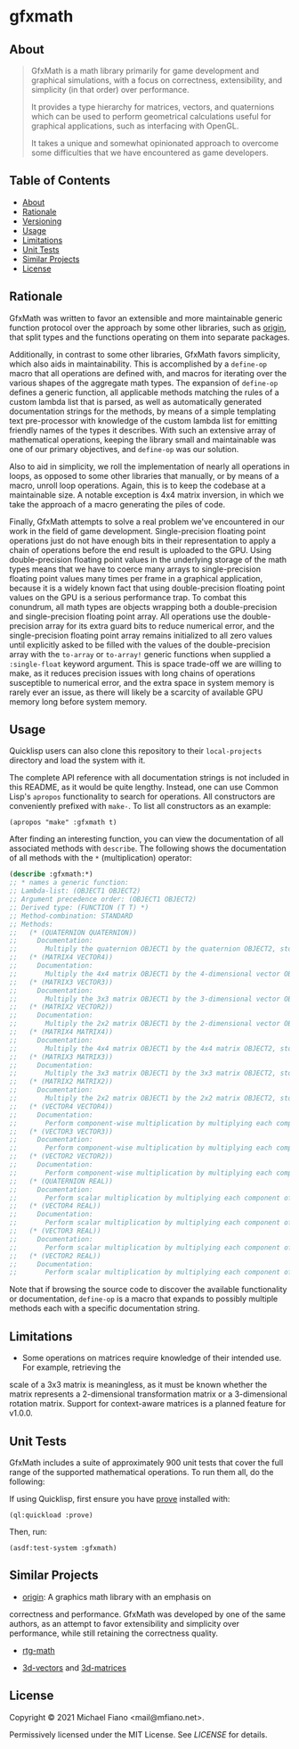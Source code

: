 * gfxmath

** About

#+BEGIN_QUOTE
GfxMath is a math library primarily for game development and graphical simulations, with a focus on
correctness, extensibility, and simplicity (in that order) over performance.

It provides a type hierarchy for matrices, vectors, and quaternions which can be used to perform
geometrical calculations useful for graphical applications, such as interfacing with OpenGL.

It takes a unique and somewhat opinionated approach to overcome some difficulties that we have
encountered as game developers.
#+END_QUOTE

** Table of Contents

- [[#about][About]]
- [[#rationale][Rationale]]
- [[#versioning][Versioning]]
- [[#usage][Usage]]
- [[#limitations][Limitations]]
- [[#unit-tests][Unit Tests]]
- [[#similar-projects][Similar Projects]]
- [[#license][License]]

** Rationale

GfxMath was written to favor an extensible and more maintainable generic function protocol over the
approach by some other libraries, such as [[https://github.com/mfiano/origin][origin]], that split
types and the functions operating on them into separate packages.

Additionally, in contrast to some other libraries, GfxMath favors simplicity, which also aids in
maintainability. This is accomplished by a =define-op= macro that all operations are defined with,
and macros for iterating over the various shapes of the aggregate math types. The expansion of
=define-op= defines a generic function, all applicable methods matching the rules of a custom lambda
list that is parsed, as well as automatically generated documentation strings for the methods, by
means of a simple templating text pre-processor with knowledge of the custom lambda list for
emitting friendly names of the types it describes. With such an extensive array of mathematical
operations, keeping the library small and maintainable was one of our primary objectives, and
=define-op= was our solution.

Also to aid in simplicity, we roll the implementation of nearly all operations in loops, as opposed
to some other libraries that manually, or by means of a macro, unroll loop operations. Again, this
is to keep the codebase at a maintainable size. A notable exception is 4x4 matrix inversion, in
which we take the approach of a macro generating the piles of code.

Finally, GfxMath attempts to solve a real problem we've encountered in our work in the field of game
development. Single-precision floating point operations just do not have enough bits in their
representation to apply a chain of operations before the end result is uploaded to the GPU. Using
double-precision floating point values in the underlying storage of the math types means that we
have to coerce many arrays to single-precision floating point values many times per frame in a
graphical application, because it is a widely known fact that using double-precision floating point
values on the GPU is a serious performance trap. To combat this conundrum, all math types are
objects wrapping both a double-precision and single-precision floating point array. All operations
use the double-precision array for its extra guard bits to reduce numerical error, and the
single-precision floating point array remains initialized to all zero values until explicitly asked
to be filled with the values of the double-precision array with the =to-array= or =to-array!=
generic functions when supplied a =:single-float= keyword argument. This is space trade-off we are
willing to make, as it reduces precision issues with long chains of operations susceptible to
numerical error, and the extra space in system memory is rarely ever an issue, as there will likely
be a scarcity of available GPU memory long before system memory.

** Usage

Quicklisp users can also clone this repository to their =local-projects= directory and load the
system with it.

The complete API reference with all documentation strings is not included in this README, as it
would be quite lengthy. Instead, one can use Common Lisp's =apropos= functionality to search for
operations. All constructors are conveniently prefixed with =make-=. To list all constructors as an
example:

#+BEGIN_SRC common-lisp
(apropos "make" :gfxmath t)
#+END_SRC

After finding an interesting function, you can view the documentation of all associated methods with
=describe=. The following shows the documentation of all methods with the =*= (multiplication)
operator:

#+BEGIN_SRC lisp
(describe :gfxmath:*)
;; * names a generic function:
;; Lambda-list: (OBJECT1 OBJECT2)
;; Argument precedence order: (OBJECT1 OBJECT2)
;; Derived type: (FUNCTION (T T) *)
;; Method-combination: STANDARD
;; Methods:
;;   (* (QUATERNION QUATERNION))
;;     Documentation:
;;       Multiply the quaternion OBJECT1 by the quaternion OBJECT2, storing the result in a new quaternion.
;;   (* (MATRIX4 VECTOR4))
;;     Documentation:
;;       Multiply the 4x4 matrix OBJECT1 by the 4-dimensional vector OBJECT2, storing the result in a new 4-dimensional vector.
;;   (* (MATRIX3 VECTOR3))
;;     Documentation:
;;       Multiply the 3x3 matrix OBJECT1 by the 3-dimensional vector OBJECT2, storing the result in a new 3-dimensional vector.
;;   (* (MATRIX2 VECTOR2))
;;     Documentation:
;;       Multiply the 2x2 matrix OBJECT1 by the 2-dimensional vector OBJECT2, storing the result in a new 2-dimensional vector.
;;   (* (MATRIX4 MATRIX4))
;;     Documentation:
;;       Multiply the 4x4 matrix OBJECT1 by the 4x4 matrix OBJECT2, storing the result in a new 4x4 matrix.
;;   (* (MATRIX3 MATRIX3))
;;     Documentation:
;;       Multiply the 3x3 matrix OBJECT1 by the 3x3 matrix OBJECT2, storing the result in a new 3x3 matrix.
;;   (* (MATRIX2 MATRIX2))
;;     Documentation:
;;       Multiply the 2x2 matrix OBJECT1 by the 2x2 matrix OBJECT2, storing the result in a new 2x2 matrix.
;;   (* (VECTOR4 VECTOR4))
;;     Documentation:
;;       Perform component-wise multiplication by multiplying each component of the 4-dimensional vector OBJECT1 by the corresponding component of the 4-dimensional vector OBJECT2, storing the result in a new 4-dimensional vector.
;;   (* (VECTOR3 VECTOR3))
;;     Documentation:
;;       Perform component-wise multiplication by multiplying each component of the 3-dimensional vector OBJECT1 by the corresponding component of the 3-dimensional vector OBJECT2, storing the result in a new 3-dimensional vector.
;;   (* (VECTOR2 VECTOR2))
;;     Documentation:
;;       Perform component-wise multiplication by multiplying each component of the 2-dimensional vector OBJECT1 by the corresponding component of the 2-dimensional vector OBJECT2, storing the result in a new 2-dimensional vector.
;;   (* (QUATERNION REAL))
;;     Documentation:
;;       Perform scalar multiplication by multiplying each component of the quaternion OBJECT1 by the scalar OBJECT2, storing the result in a new quaternion.
;;   (* (VECTOR4 REAL))
;;     Documentation:
;;       Perform scalar multiplication by multiplying each component of the 4-dimensional vector OBJECT1 by the scalar OBJECT2, storing the result in a new 4-dimensional vector.
;;   (* (VECTOR3 REAL))
;;     Documentation:
;;       Perform scalar multiplication by multiplying each component of the 3-dimensional vector OBJECT1 by the scalar OBJECT2, storing the result in a new 3-dimensional vector.
;;   (* (VECTOR2 REAL))
;;     Documentation:
;;       Perform scalar multiplication by multiplying each component of the 2-dimensional vector OBJECT1 by the scalar OBJECT2, storing the result in a new 2-dimensional vector.
#+END_SRC

Note that if browsing the source code to discover the available functionality or documentation,
=define-op= is a macro that expands to possibly multiple methods each with a specific documentation
string.

** Limitations

- Some operations on matrices require knowledge of their intended use. For example, retrieving the
scale of a 3x3 matrix is meaningless, as it must be known whether the matrix represents a
2-dimensional transformation matrix or a 3-dimensional rotation matrix. Support for context-aware
matrices is a planned feature for v1.0.0.

** Unit Tests

GfxMath includes a suite of approximately 900 unit tests that cover the full range of the supported
mathematical operations. To run them all, do the following:

If using Quicklisp, first ensure you have [[https://github.com/fukamachi/prove][prove]] installed
with:

#+BEGIN_SRC common-lisp
(ql:quickload :prove)
#+END_SRC

Then, run:

#+BEGIN_SRC common-lisp
(asdf:test-system :gfxmath)
#+END_SRC

** Similar Projects

- [[https://github.com/mfiano/origin][origin]]: A graphics math library with an emphasis on
correctness and performance. GfxMath was developed by one of the same authors, as an attempt to
favor extensibility and simplicity over performance, while still retaining the correctness quality.

- [[https://github.com/cbaggers/rtg-math][rtg-math]]

- [[https://github.com/Shinmera/3d-vectors][3d-vectors]] and [[https://github.com/Shinmera/3d-matrices][3d-matrices]]

** License

Copyright © 2021 Michael Fiano <mail@mfiano.net>.

Permissively licensed under the MIT License.
See [[LICENSE]] for details.
